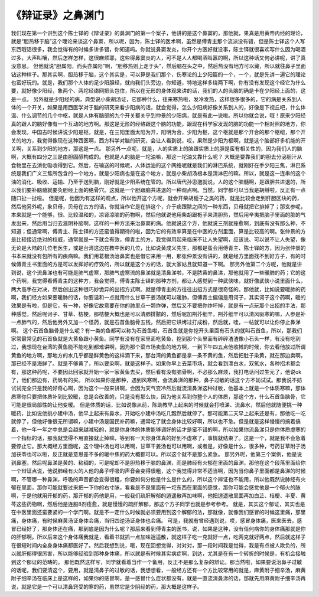 《辩证录》之鼻渊门
====================

我们现在第一个讲到这个陈士铎的《辩证录》的鼻渊门的第一个案子，他讲的是这个鼻窦的，那他就，果真是用黄帝内经的理论，就是“胆热移于脑”这个理论来谈这个鼻窦，所以呢，因为，陈士铎的医术啊，虽然是傅青主那个流派没有错，但是陈士铎这个人写东西哦话很多，我会觉得有的时候多讲多错，你知道吗。你就说鼻窦发炎，你开个方医好就没事，陈士铎就很喜欢写什么因为喝酒过多，大声叫嚷，然后怎样怎样，这很麻烦耶，这些得鼻窦炎的人，可不是人人都喝酒叫嚣的啊，所以这种话又何必讲呢，讲了真没意思。
但他就说“胆属阳，而头亦属阳”啊，“胆移热则上走于头”，然后脑在头之中，然后热没有地方可以藏，所以就往鼻子里面钻这种样子。那其实啊，胆热移于脑，这个其实是，可以算是我们那个，伤寒论的上少阳篇的一个，一个，就是先讲一遍它的理论也蛮好玩的。就是，我们那个人体的足少阳胆经，就向我们头旁边，你知道，特地这样多绕两下啊，你有没有发现这个经它为什么要，就好像少阳经，象两个、两坨经络网把头包住，所以在无形的身体观来讲的话，我们的人的头脑的确是卡在少阳经上面的，这是一点。
另外就是少阳经的病，典型说小柴胡汤证，它那种什么，往来寒热啦，发冷发热，这样很多很多的，它的病是关系到人体的一个开关，如果是用西医学对于脑的研究来看少阳病的话，就会觉得，怎么少阳病好像关系到人的，好像是下视丘吧，什么体温、什么调节的几个中枢，就是人体有脑部的九个开关都关乎到仲景的少阳病，就是有此一说啦。所以你就会说，哦！原来少阳经真的跟人的脑好像有一个互动的地方啊。那这是无形的经络跟这个脑的功能，跟现在科学家发现的脑的功能一个相对照的地方，你会发现，中国古时候讲说少阳是枢，就是，在三阳里面太阳为开，阳明为合，少阳为枢，这个枢就是那个开合的那个枢纽，那个开关的地方，我觉得像现在这种西医啊，西方科学对脑的研究，会让人看到说，哎，果然是少阳为枢啊，就是这个脑部好多机能的开关啊，关系到少阳的地方，那这是一点。
那另外一点呢，就是，人的实质上的脑跟实质上的胆是蛮有相关性的，因为我们人的脑啊，大概有四分之三是由胆固醇构成的。也就是人的脑是一坨油嘛，那这一坨油又靠什么呢？ 大概是要靠我们的胆去分泌胆汁从食物里在去消化吸收得到它。然后，在输送的时候呢，人体运油的这个网络呢就是我们的淋巴系统，就刚好在手少阳三焦，淋巴系统是我们广义三焦所包含的一个地方，就是少阳病也是在这个地方，就是小柴胡汤根本是清淋巴的嘛。所以，就是这一连串的这个油的消化、吸收、运输、乃至于送到脑，刚好就是少阳系统在管的。所以唐代孙思邈就说，人的这个脑髓啊，是跟胆共进退的，所以我们要补脑髓就要灸胆经上面的绝骨穴。这就是一个胆跟脑共进退的一种观点啊。当然，同学都可以当我是胡掰啦，反正有一点随口扯一扯啦。
但是呢，他因为有这样的观点，所以他开这个方呢，就会开柴胡栀子之类的药，就是比较会走到肝胆区块的药，然后他另外呢，象贝母，贝母在古方的话，你就当作它是在排这个，介于痰跟脓之间的一种东西，贝母就把它排掉了；那玄参呢，本来就是一个能够，很、比较温和的，凉肾凉脑的药物啊，然后他就说他用柴胡跟栀子来清胆热，然后用辛夷把脑子里面的脏的气发出来，然后用当归去滋阴补脑啊，这样的一种方法来治鼻窦的病。他就说这个方，他就说三剂就痊愈啊，到底有没有那么神，不知道；但通常啊，傅青主、陈士铎的方还蛮值得期待的啦，因为它的有效率算是在中医的方剂里面，算是比较高的啊。张仲景的方是比较接近绝对的权威，通常就是一下就会有效，傅青主的方，我觉得用起来临床不让人失望啊，应该说、可以说不让人失望，像无论是大陆的几位老医生，或是台湾这边在教中医的几位，比如说黄成义先生，那都是蛮会用傅青主、陈士铎的方，因为张仲景的书本来就没有包所有的疾病嘛。我们用葛根汤治鼻窦也是借它来用一用，那张仲景没有讲的，就是经方里面找不到好方子，有的时候傅青主书里面的方是可以发挥好的疗效的，所以就是这个方的话，就大家姑且就知道一下啊。
那另外他第二个方呢，他就是讲到说，这个流鼻涕也有可能是肺气虚寒，那肺气虚寒流的鼻涕就是清鼻涕啦，不是脓黄的鼻涕，那他就用了一些暖肺的药；它的这个药啊，我觉得看傅青主的这种方，我会觉得，傅青主陈士铎的那种方剂，都让人感觉到一种武侠味，就好像武侠小说里面什么，两大高手在对决，然后创出这种很巧妙诡异的出招方式啊。就是傅青主的方往往出招方式是很奇怪的。那他就，比如说要暖肺的药啊，我们经方如果要暖肺的话，你要温和一点就用什么甘草干姜汤就可以暖肺，但傅青主偏偏是用诃子，其实诃子这个药啊，暖的效果是有啦，但是它，有一种，好像它故意要在你的肺里点一颗炸弹，然后又不要把你炸坏掉，就是有一点玩那个出招的手法，那种感觉，然后呢诃子、甘草、桔梗，那桔梗大概也是可以清肺排脓的，然后呢加荆芥细辛，荆芥细辛可以清风驱寒的嘛，人参是补一点肺气的，然后他另外又加一个怪药，就是石首鱼脑骨五钱，然后把它烘烤过打成粉，然后就，哇，一帖就可以让你停止鼻涕啊。
这个石首鱼脑骨是什么呢？有一类的鱼都可以称为石首鱼啦，石首鱼就是你挖开头里面有石头的就叫石首鱼，所以，那我们家常最常见的石首鱼就是大黄鱼跟小黄鱼。同学有没有在家里面吃黄鱼，挖到那个头里面有碎碎渣渣像小石头一样，有没有吃到过，我想现在台湾的黄鱼能不能吃到都难讲啊，因为那个菜市场卖鱼的地方啊，一到下午四五点他收摊的时候，你去看他放过所谓黄鱼的地方啊，那地方的水几乎都是鲜黄色的这样滴下来，那台湾的黄鱼都是拿一条不黄的鱼，然后把肚子染黄，就在那边卖啊，那已经不是海鲜了。就是不够黄了，所以要染啊，就是这样子。如果你早上去菜市场，就会看到漂白水，双氧水，各种招术都会有，那这种药呢，不要因此回家就开始一家一家黄鱼去买，然后看有没有脑骨啊，不必那么麻烦，我打电话问过生元了，他说ok了，他们那边有，药局有的买。
所以如果你是那种，遇到风寒啊，会流鼻涕的那种，鼻子过敏的话这个方不妨试试。那我说不妨试试完全只是我的好奇心啊，因为这个一般来讲啊，会因为天气变冷然后就流清鼻涕这种过敏，他基本上就是一个体质寒嘛，那体质寒你只要把体质补到比较暖，总是会改善的，只是没有那么快，因为他关系到你整个人的体质，那这个方，什么石首鱼脑骨，它可能是很局部性的让他变暖。
但是体质的话，比如说像从前，陈助教早上起来的时候就会打喷涕、流鼻水，然后他就随便挑一种暖药，比如说他挑小建中汤，他早上起来有鼻水，开始吃小建中汤吃几瓢然后就停了。那可能第二天早上起来还是有，那他吃一吃就停了，但他好像很无所谓嘛，小建中汤是国民补药嘛，通常吃了就会身体比较好啊，所以也不急。但是就是这样慢慢的搞着搞着，他一年一年之中总是会越来越减轻的，就是你身体的体质能够调好的话才是蛮不错的啊，所以如果你流鼻涕只是你体质虚寒的一个指标的话，那我就觉得不用直接就止掉嘛，等到有一天你身体真的好到不虚寒了，事情就结束了。这是一个，就是我不会急着要停止它。那大概经方里面呢，这个理中汤也可以用啊，甘草干姜汤也可以用啊，或者是，好像是什么，很多种，芍药甘草附子汤加茯苓也可以啦，反正就是意思差不多的暖中焦的药大概都可以。所以这个就不是那么紧急。
那另外呢，他第三个案例，他是说到鼻塞，然后呢鼻涕是黄的、粘稠的，可是呢却不是胆热移于脑的鼻渊，而是肺经有火郁在里面的鼻渊，那他在这个段落里面给你一个辩证点说，他说肺经有火的人他的鼻子呼吸的声音会变得很粗，这个我觉得非常不适当啊，因为当你鼻子里面都是鼻涕的时候啊，不管哪一种鼻渊，呼吸的声音都会变得很粗，你要如何分他是什么是什么的，所以这个辨证也不能用，所以他既然说肺经有火郁在里面，那你可能就要过来把一下你的右寸脉，看看是不是里面有一坨东西在里面的感觉，那你可能会感觉他是一个郁火的脉啊，于是他就用开郁的药，那开郁的药他是用，一般我们疏肝解郁的逍遥散再加味啊，他把逍遥散里面再加白芷、桔梗、半夏、黄芩这些药物啊，然后他是连服8剂痊愈，就是慢慢的疏肝解郁，那这个方子同学也就是参考参考。
就是，其实这个郁证，其实也是在中医里面还蛮要紧的一个学门啊，就是不一定什么时候就必须要用到这个解郁的法，那就像，就像我们感冒的时候这里痛，那里痛，身体痛，有时候麻黄汤证身体会痛，当归四逆汤证身体也会痛。
可是，我就有曾经遇到说，哎，感冒身体痛，医来医去，感冒已经好了，那身体还在痛，那到底是因为什么呢？那后来看到傅青主的医书，说，如果是这种，没有任何病你的身体痛那就是你的肝郁啊。所以后来这个身体痛我就是，看着书就抓一点加味逍遥散，就这样子吃一克就好一点，吃两克就好两点，然后就这样子在很短时间内全身身体痛都医好了。然后我想到说，哦，现在回想觉得，对对对，那一段时间我是觉得，我是有点被人欺负的，所以就肝郁得很厉害，所以能够经验到那种身体痛，所以就是有时候其实病症啊，到达，尤其是在有一个转折的时候是，有机会接触到这个郁证的范畴的。
那他既然这样写，同学就看着当作一个备用，反正不是那么复杂的辨证。那当然啦，如果要说治鼻子过敏的话呢，我们要清这个，要用，就是清鼻子的过敏的话，我想想看，一般经方还有一个方比较常用的就是，麻黄附子细辛汤，麻黄附子细辛汤在临床上是这样的，如果你的感冒啊，是一感冒什么症状都没有，就是一直流清鼻涕的话，那就先用麻黄附子细辛汤再说，就是它是一个可以清鼻窍受的寒的药，虽然它是少阴经的药，那大概是这样子。
